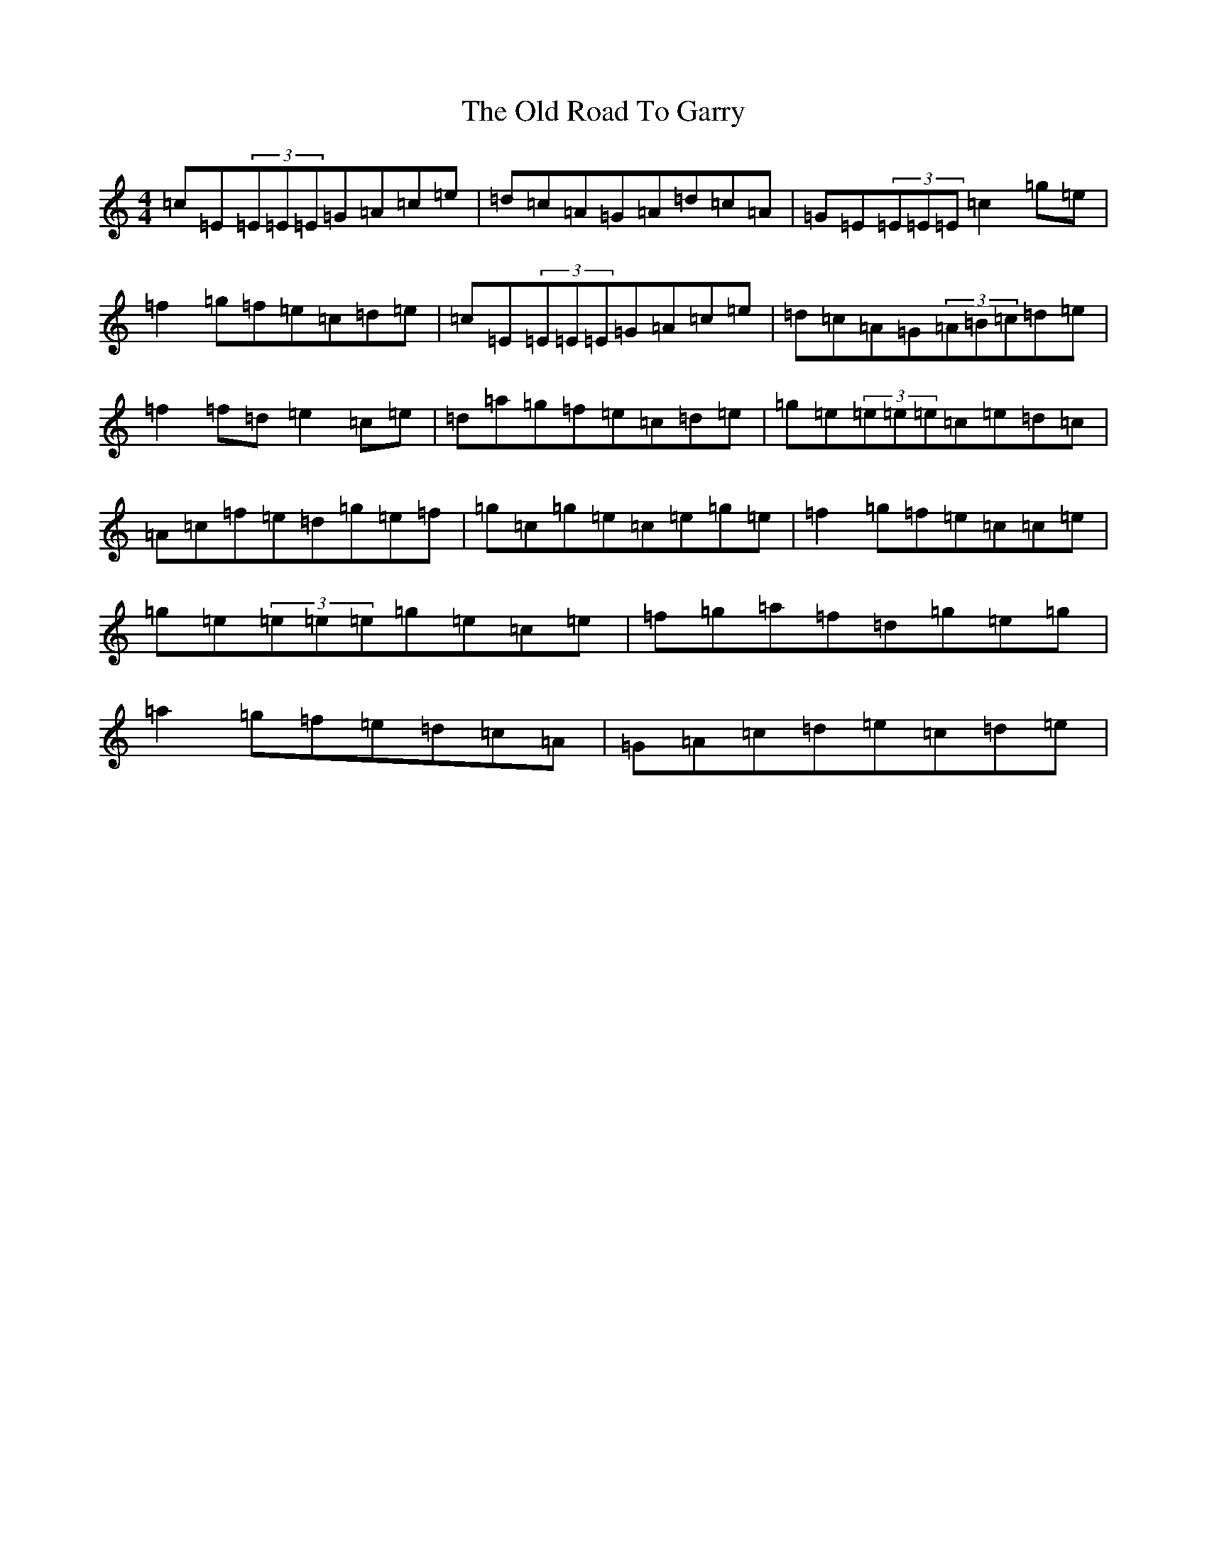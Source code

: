 X: 16010
T: Old Road To Garry, The
S: https://thesession.org/tunes/3671#setting16672
R: reel
M:4/4
L:1/8
K: C Major
=c=E(3=E=E=E=G=A=c=e|=d=c=A=G=A=d=c=A|=G=E(3=E=E=E=c2=g=e|=f2=g=f=e=c=d=e|=c=E(3=E=E=E=G=A=c=e|=d=c=A=G(3=A=B=c=d=e|=f2=f=d=e2=c=e|=d=a=g=f=e=c=d=e|=g=e(3=e=e=e=c=e=d=c|=A=c=f=e=d=g=e=f|=g=c=g=e=c=e=g=e|=f2=g=f=e=c=c=e|=g=e(3=e=e=e=g=e=c=e|=f=g=a=f=d=g=e=g|=a2=g=f=e=d=c=A|=G=A=c=d=e=c=d=e|